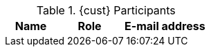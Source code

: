 ////
Purpose
-------
This table should include customer personnel assigned to work with Red Hat
Consulting on the specific tasks described in the engagement.  This should
primarily be technical resources and the customer's project manager.  Try to
avoid listing anyone who did not directly participate in either design,
decision making or implementation.

////
.{cust} Participants
[cols="3,4,5",options=header]
|===
|Name
|Role
|E-mail address
